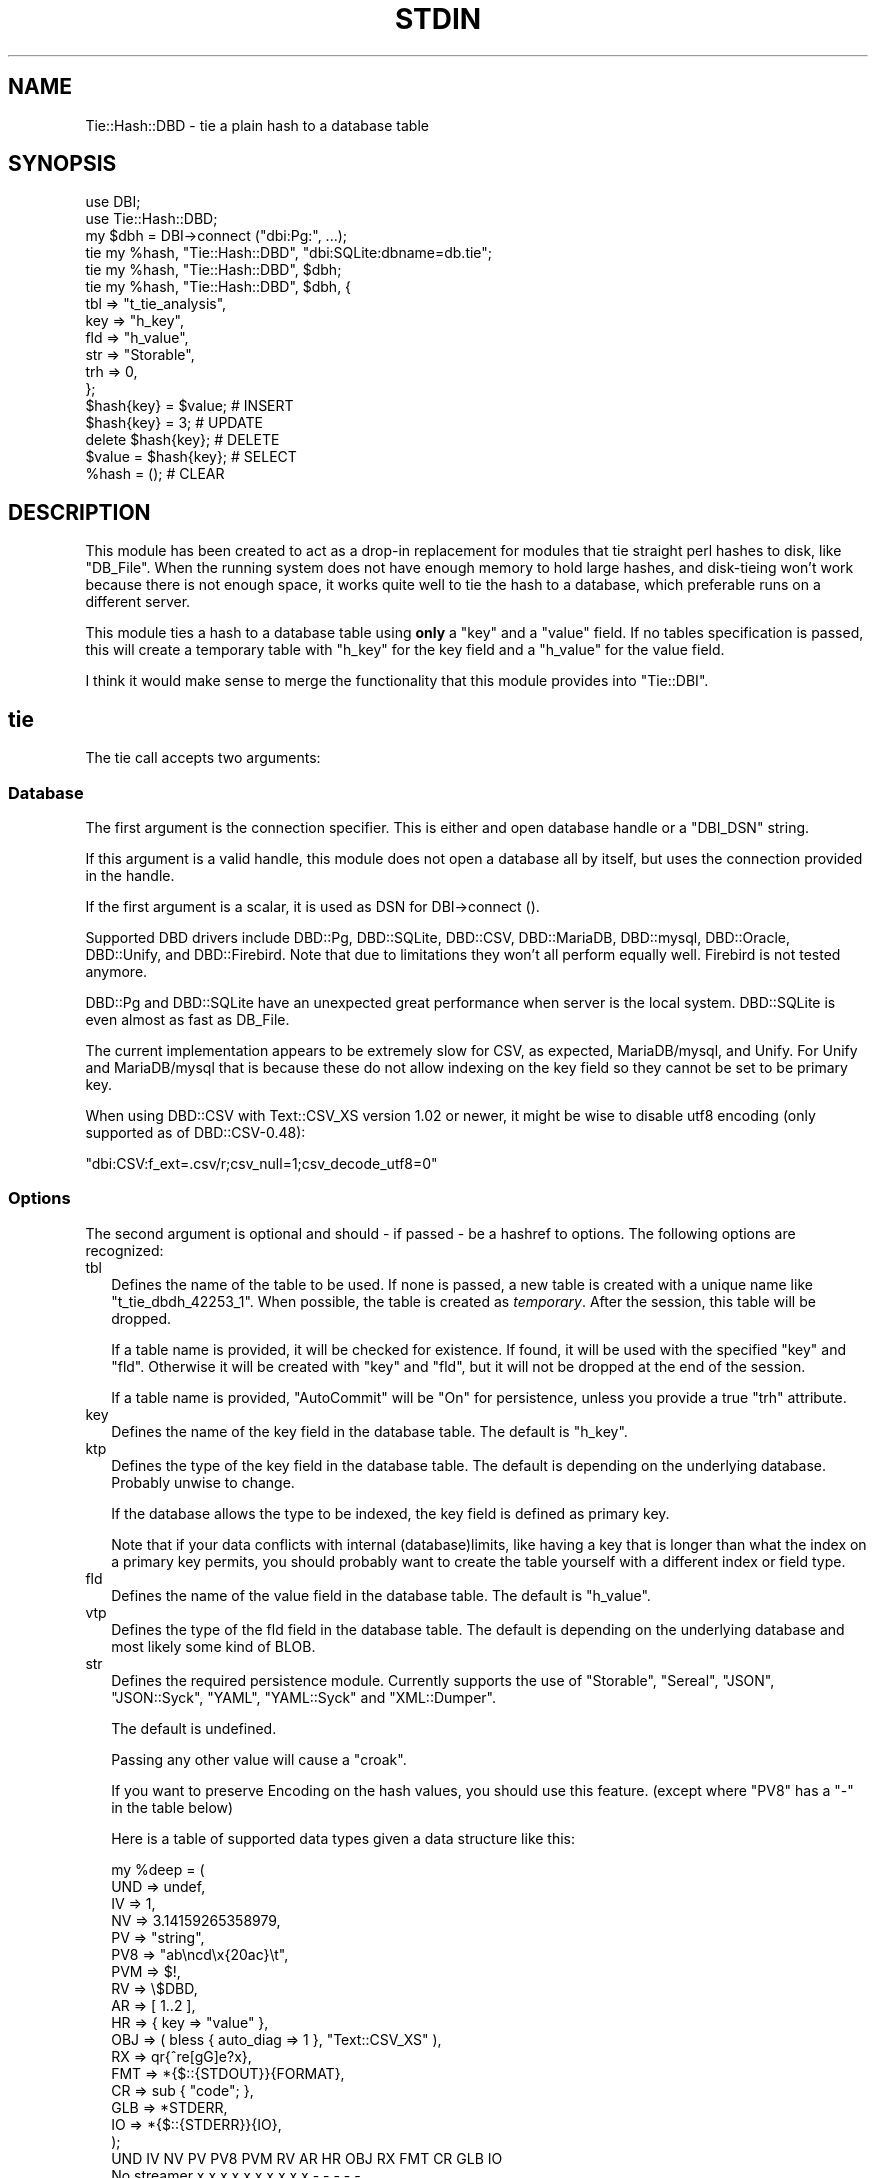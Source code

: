 .\" -*- mode: troff; coding: utf-8 -*-
.\" Automatically generated by Pod::Man 5.01 (Pod::Simple 3.43)
.\"
.\" Standard preamble:
.\" ========================================================================
.de Sp \" Vertical space (when we can't use .PP)
.if t .sp .5v
.if n .sp
..
.de Vb \" Begin verbatim text
.ft CW
.nf
.ne \\$1
..
.de Ve \" End verbatim text
.ft R
.fi
..
.\" \*(C` and \*(C' are quotes in nroff, nothing in troff, for use with C<>.
.ie n \{\
.    ds C` ""
.    ds C' ""
'br\}
.el\{\
.    ds C`
.    ds C'
'br\}
.\"
.\" Escape single quotes in literal strings from groff's Unicode transform.
.ie \n(.g .ds Aq \(aq
.el       .ds Aq '
.\"
.\" If the F register is >0, we'll generate index entries on stderr for
.\" titles (.TH), headers (.SH), subsections (.SS), items (.Ip), and index
.\" entries marked with X<> in POD.  Of course, you'll have to process the
.\" output yourself in some meaningful fashion.
.\"
.\" Avoid warning from groff about undefined register 'F'.
.de IX
..
.nr rF 0
.if \n(.g .if rF .nr rF 1
.if (\n(rF:(\n(.g==0)) \{\
.    if \nF \{\
.        de IX
.        tm Index:\\$1\t\\n%\t"\\$2"
..
.        if !\nF==2 \{\
.            nr % 0
.            nr F 2
.        \}
.    \}
.\}
.rr rF
.\" ========================================================================
.\"
.IX Title "STDIN 1"
.TH STDIN 1 2023-01-06 "perl v5.36.0" "User Contributed Perl Documentation"
.\" For nroff, turn off justification.  Always turn off hyphenation; it makes
.\" way too many mistakes in technical documents.
.if n .ad l
.nh
.SH NAME
Tie::Hash::DBD \- tie a plain hash to a database table
.SH SYNOPSIS
.IX Header "SYNOPSIS"
.Vb 2
\&  use DBI;
\&  use Tie::Hash::DBD;
\&
\&  my $dbh = DBI\->connect ("dbi:Pg:", ...);
\&
\&  tie my %hash, "Tie::Hash::DBD", "dbi:SQLite:dbname=db.tie";
\&  tie my %hash, "Tie::Hash::DBD", $dbh;
\&  tie my %hash, "Tie::Hash::DBD", $dbh, {
\&      tbl => "t_tie_analysis",
\&      key => "h_key",
\&      fld => "h_value",
\&      str => "Storable",
\&      trh => 0,
\&      };
\&
\&  $hash{key} = $value;  # INSERT
\&  $hash{key} = 3;       # UPDATE
\&  delete $hash{key};    # DELETE
\&  $value = $hash{key};  # SELECT
\&  %hash = ();           # CLEAR
.Ve
.SH DESCRIPTION
.IX Header "DESCRIPTION"
This module has been created to act as a drop-in replacement for modules
that tie straight perl hashes to disk, like \f(CW\*(C`DB_File\*(C'\fR. When the running
system does not have enough memory to hold large hashes, and disk-tieing
won't work because there is not enough space, it works quite well to tie
the hash to a database, which preferable runs on a different server.
.PP
This module ties a hash to a database table using \fBonly\fR a \f(CW\*(C`key\*(C'\fR and a
\&\f(CW\*(C`value\*(C'\fR field. If no tables specification is passed, this will create a
temporary table with \f(CW\*(C`h_key\*(C'\fR for the key field and a \f(CW\*(C`h_value\*(C'\fR for the
value field.
.PP
I think it would make sense  to merge the functionality that this module
provides into \f(CW\*(C`Tie::DBI\*(C'\fR.
.SH tie
.IX Header "tie"
The tie call accepts two arguments:
.SS Database
.IX Subsection "Database"
The first argument is the connection specifier.  This is either and open
database handle or a \f(CW\*(C`DBI_DSN\*(C'\fR string.
.PP
If this argument is a valid handle, this module does not open a database
all by itself, but uses the connection provided in the handle.
.PP
If the first argument is a scalar, it is used as DSN for DBI\->connect ().
.PP
Supported DBD drivers include DBD::Pg, DBD::SQLite, DBD::CSV, DBD::MariaDB,
DBD::mysql, DBD::Oracle, DBD::Unify, and DBD::Firebird.  Note that due to
limitations they won't all perform equally well. Firebird is not tested
anymore.
.PP
DBD::Pg and DBD::SQLite have an unexpected great performance when server
is the local system. DBD::SQLite is even almost as fast as DB_File.
.PP
The current implementation appears to be extremely slow for CSV, as
expected, MariaDB/mysql, and Unify. For Unify and MariaDB/mysql that is
because these do not allow indexing on the key field so they cannot be
set to be primary key.
.PP
When using DBD::CSV with Text::CSV_XS version 1.02 or newer, it might be
wise to disable utf8 encoding (only supported as of DBD::CSV\-0.48):
.PP
.Vb 1
\& "dbi:CSV:f_ext=.csv/r;csv_null=1;csv_decode_utf8=0"
.Ve
.SS Options
.IX Subsection "Options"
The second argument is optional and should \- if passed \- be a hashref to
options. The following options are recognized:
.IP tbl 2
.IX Item "tbl"
Defines the name of the table to be used. If none is passed, a new table
is created with a unique name like \f(CW\*(C`t_tie_dbdh_42253_1\*(C'\fR. When possible,
the table is created as \fItemporary\fR. After the session, this table will
be dropped.
.Sp
If a table name is provided, it will be checked for existence. If found,
it will be used with the specified \f(CW\*(C`key\*(C'\fR and \f(CW\*(C`fld\*(C'\fR.  Otherwise it will
be created with \f(CW\*(C`key\*(C'\fR and \f(CW\*(C`fld\*(C'\fR, but it will not be dropped at the end
of the session.
.Sp
If a table name is provided, \f(CW\*(C`AutoCommit\*(C'\fR will be "On" for persistence,
unless you provide a true \f(CW\*(C`trh\*(C'\fR attribute.
.IP key 2
.IX Item "key"
Defines the name of the key field in the database table.  The default is
\&\f(CW\*(C`h_key\*(C'\fR.
.IP ktp 2
.IX Item "ktp"
Defines the type of the key field in the database table.  The default is
depending on the underlying database. Probably unwise to change.
.Sp
If the database allows the type to be indexed, the key field is defined
as primary key.
.Sp
Note that if your data conflicts with internal (database)limits, like
having a key that is longer than what the index on a primary key permits,
you should probably want to create the table yourself with a different
index or field type.
.IP fld 2
.IX Item "fld"
Defines the name of the value field in the database table.   The default
is \f(CW\*(C`h_value\*(C'\fR.
.IP vtp 2
.IX Item "vtp"
Defines the type of the fld field in the database table.  The default is
depending on the underlying database and most likely some kind of BLOB.
.IP str 2
.IX Item "str"
Defines the required persistence module.   Currently supports the use of
\&\f(CW\*(C`Storable\*(C'\fR, \f(CW\*(C`Sereal\*(C'\fR,  \f(CW\*(C`JSON\*(C'\fR, \f(CW\*(C`JSON::Syck\*(C'\fR,  \f(CW\*(C`YAML\*(C'\fR, \f(CW\*(C`YAML::Syck\*(C'\fR
and \f(CW\*(C`XML::Dumper\*(C'\fR.
.Sp
The default is undefined.
.Sp
Passing any other value will cause a \f(CW\*(C`croak\*(C'\fR.
.Sp
If you want to preserve Encoding on the hash values, you should use this
feature. (except where \f(CW\*(C`PV8\*(C'\fR has a \f(CW\*(C`\-\*(C'\fR in the table below)
.Sp
Here is a table of supported data types given a data structure like this:
.Sp
.Vb 10
\&    my %deep = (
\&        UND => undef,
\&        IV  => 1,
\&        NV  => 3.14159265358979,
\&        PV  => "string",
\&        PV8 => "ab\encd\ex{20ac}\et",
\&        PVM => $!,
\&        RV  => \e$DBD,
\&        AR  => [ 1..2 ],
\&        HR  => { key => "value" },
\&        OBJ => ( bless { auto_diag => 1 }, "Text::CSV_XS" ),
\&        RX  => qr{^re[gG]e?x},
\&        FMT => *{$::{STDOUT}}{FORMAT},
\&        CR  => sub { "code"; },
\&        GLB => *STDERR,
\&        IO  => *{$::{STDERR}}{IO},
\&        );
\&
\&              UND  IV  NV  PV PV8 PVM  RV  AR  HR OBJ  RX FMT  CR GLB  IO
\& No streamer   x   x   x   x   x   x   x   x   x   x   \-   \-   \-   \-   \-
\& Storable      x   x   x   x   x   x   x   x   x   x   \-   \-   \-   \-   \-
\& Sereal        x   x   x   x   x   x   x   x   x   x   x   x   \-   \-   \-
\& JSON          x   x   x   x   x   x   \-   x   x   \-   \-   \-   \-   \-   \-
\& JSON::Syck    x   x   x   x   x   \-   \-   x   x   x   \-   x   \-   \-   \-
\& YAML          x   x   x   x   x   \-   x   x   x   x   x   x   \-   \-   \-
\& YAML::Syck    x   x   x   x   x   \-   x   x   x   x   \-   x   \-   \-   \-
\& XML::Dumper   x   x   x   x   x   x   x   x   x   x   \-   x   \-   \-   \-
\& FreezeThaw    x   x   x   x   \-   x   x   x   x   x   \-   x   \-   x   \-
\& Bencode       \-   x   x   x   \-   x   \-   x   x   \-   \-   \-   \-   x   \-
.Ve
.Sp
So, \f(CW\*(C`Storable\*(C'\fR does not support persistence of types \f(CW\*(C`CODE\*(C'\fR, \f(CW\*(C`REGEXP\*(C'\fR,
\&\f(CW\*(C`FORMAT\*(C'\fR, \f(CW\*(C`IO\*(C'\fR, and \f(CW\*(C`GLOB\*(C'\fR. Be sure to test if all of your data types
are supported by the serializer you choose. YMMV.
.Sp
"No streamer"  might work inside the current process if reference values
are stored, but it is highly unlikely they are persistent.
.Sp
Also note that this module does not yet support dynamic deep structures.
See Nesting and deep structures.
.IP trh 2
.IX Item "trh"
Use transaction Handles. By default none of the operations is guarded by
transaction handling for speed reasons. Set \f(CW\*(C`trh\*(C'\fR to a true value cause
all actions to be surrounded by  \f(CW\*(C`begin_work\*(C'\fR and \f(CW\*(C`commit\*(C'\fR.  Note that
this may have a big impact on speed.
.SS Encoding
.IX Subsection "Encoding"
\&\f(CW\*(C`Tie::Hash::DBD\*(C'\fR stores keys and values as binary data. This means that
all Encoding and magic is lost when the data is stored, and thus is also
not available when the data is restored,  hence all internal information
about the data is also lost, which includes the \f(CW\*(C`UTF8\*(C'\fR flag.
.PP
If you want to preserve the \f(CW\*(C`UTF8\*(C'\fR flag you will need to store internal
flags and use the streamer option:
.PP
.Vb 1
\&  tie my %hash, "Tie::Hash::DBD", { str => "Storable" };
.Ve
.PP
If you do not want the performance impact of Storable just to be able to
store and retrieve UTF\-8 values, there are two ways to do so:
.PP
.Vb 3
\&  # Use utf\-8 from database
\&  tie my %hash, "Tie::Hash::DBD", "dbi:Pg:", { vtp => "text" };
\&  $hash{foo} = "The teddybear costs \ex{20ac} 45.95";
\&
\&  # use Encode
\&  tie my %hash, "Tie::Hash::DBD", "dbi:Pg:";
\&  $hash{foo} = encode "UTF\-8", "The teddybear costs \ex{20ac} 45.95";
.Ve
.PP
Note  that using Encode will allow other binary data too where using the
database encoding does not:
.PP
.Vb 1
\&  $hash{foo} = pack "L>A*", time, encode "UTF\-8", "Price: \ex{20ac} 45.95";
.Ve
.SS "Nesting and deep structures"
.IX Xref "nesting"
.IX Subsection "Nesting and deep structures"
\&\f(CW\*(C`Tie::Hash::DBD\*(C'\fR stores keys and values as binary data. This means that
all structure is lost when the data is stored and not available when the
data is restored. To maintain deep structures, use the streamer option:
.PP
.Vb 1
\&  tie my %hash, "Tie::Hash::DBD", { str => "Storable" };
.Ve
.PP
Note that changes inside deep structures do not work. See "TODO".
.SH METHODS
.IX Header "METHODS"
.SS "drop ()"
.IX Subsection "drop ()"
If a table was used with persistence, the table will not be dropped when
the \f(CW\*(C`untie\*(C'\fR is called.  Dropping can be forced using the \f(CW\*(C`drop\*(C'\fR method
at any moment while the hash is tied:
.PP
.Vb 1
\&  (tied %hash)\->drop;
.Ve
.SH PREREQUISITES
.IX Header "PREREQUISITES"
The only real prerequisite is DBI but of course that uses the DBD driver
of your choice. Some drivers are (very) actively maintained.  Be sure to
to use recent Modules.  DBD::SQLite for example seems to require version
1.29 or up.
.SH "RESTRICTIONS and LIMITATIONS"
.IX Header "RESTRICTIONS and LIMITATIONS"
.IP \(bu 2
As Oracle does not allow BLOB, CLOB or LONG to be indexed or selected on,
the keys will be converted to ASCII for Oracle. The maximum length for a
converted key in Oracle is 4000 characters. The fact that the key has to
be converted to ASCII representation,  also excludes \f(CW\*(C`undef\*(C'\fR as a valid
key value.
.Sp
\&\f(CW\*(C`DBD::Oracle\*(C'\fR limits the size of BLOB-reads to 4kb by default, which is
too small for reasonable data structures.  Tie::Hash::DBD locally raises
this value to 4Mb, which is still an arbitrary limit.
.IP \(bu 2
\&\f(CW\*(C`Storable\*(C'\fR does not support persistence of perl types \f(CW\*(C`IO\*(C'\fR, \f(CW\*(C`REGEXP\*(C'\fR,
\&\f(CW\*(C`CODE\*(C'\fR, \f(CW\*(C`FORMAT\*(C'\fR, and \f(CW\*(C`GLOB\*(C'\fR.  Future extensions might implement some
alternative streaming modules, like \f(CW\*(C`Data::Dump::Streamer\*(C'\fR or use mixin
approaches that enable you to fit in your own.
.IP \(bu 2
Note that neither DBD::CSV nor DBD::Unify support \f(CW\*(C`AutoCommit\*(C'\fR.
.IP \(bu 2
For now, Firebird does not support \f(CW\*(C`TEXT\*(C'\fR (or \f(CW\*(C`CLOB\*(C'\fR) in DBD::Firebird
at a level required by Tie::Hash::DBD. Neither does it support arbitrary
length index on \f(CW\*(C`VARCHAR\*(C'\fR fields so it can neither be a primary key nor
can it be the subject of a (unique) index hence large sets will be slow.
.Sp
Firebird support is stalled.
.SH TODO
.IX Header "TODO"
.IP "Update on deep changes" 2
.IX Item "Update on deep changes"
Currently,  nested structures do not get updated when it is an change in
a deeper part.
.Sp
.Vb 1
\&  tie my %hash, "Tie::Hash::DBD", $dbh, { str => "Storable" };
\&
\&  $hash{deep} = {
\&      int  => 1,
\&      str  => "foo",
\&      };
\&
\&  $hash{deep}{int}++; # No effect :(
.Ve
.IP Documentation 2
.IX Item "Documentation"
Better document what the implications are of storing  \fIdata\fR content in
a database and restoring that. It will not be fool proof.
.IP Mixins 2
.IX Item "Mixins"
Maybe: implement a feature that would enable plugins or mixins to do the
streaming or preservation of other data attributes.
.SH AUTHOR
.IX Header "AUTHOR"
H.Merijn Brand <h.m.brand@xs4all.nl>
.SH "COPYRIGHT AND LICENSE"
.IX Header "COPYRIGHT AND LICENSE"
Copyright (C) 2010\-2023 H.Merijn Brand
.PP
This library is free software; you can redistribute it and/or modify
it under the same terms as Perl itself.
.SH "SEE ALSO"
.IX Header "SEE ALSO"
DBI, Tie::DBI, Tie::Hash, Tie::Array::DBD, Tie::Hash::RedisDB, Redis::Hash,
DBM::Deep, Storable, Sereal, JSON, JSON::Syck, YAML, YAML::Syck, XML::Dumper,
Bencode, FreezeThaw
